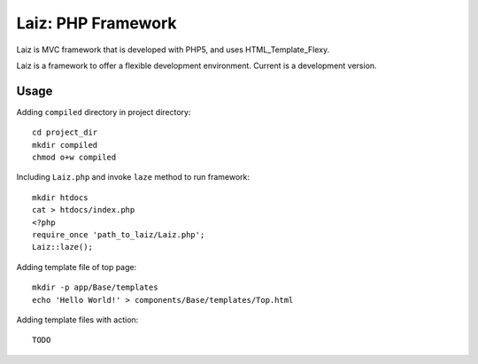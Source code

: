====================
Laiz: PHP Framework
====================

Laiz is MVC framework that is developed with PHP5, and uses HTML_Template_Flexy.

Laiz is a framework to offer a flexible development environment.
Current is a development version.


Usage
=====
Adding ``compiled`` directory in project directory::

   cd project_dir
   mkdir compiled
   chmod o+w compiled

Including ``Laiz.php`` and invoke ``laze`` method to run framework::

   mkdir htdocs
   cat > htdocs/index.php
   <?php
   require_once 'path_to_laiz/Laiz.php';
   Laiz::laze();

Adding template file of top page::

   mkdir -p app/Base/templates
   echo 'Hello World!' > components/Base/templates/Top.html

Adding template files with action::

   TODO

